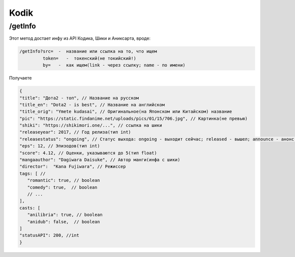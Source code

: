 Kodik
=====

.. _/getInfo:

/getInfo
------------

Этот метод достает инфу из API Кодика, Шики и Аниксарта, вроде:

.. code-block:: console

   /getInfo?src=  -  название или ссылка на то, что ищем
            token=   -  токенский(не токийский!)
            by=   -  как ищем(link - через ссылку; name - по имени)
Получаете

.. code-block:: console

   {
   "title": "Дота2 - топ", // Название на русском
   "title_en": "Dota2 - is best", // Название на английском
   "title_orig": "Ymete kudasai", // Оригинальное(на Японском или Китайском) название
   "pic": "https://static.findanime.net/uploads/pics/01/15/706.jpg", // Картинка(не превью)
   "shiki": "https://shikimori.one/...", // ссылка на шики
   "releaseyear": 2017, // Год релиза(тип int)
   "releasestatus": "ongoing", // Статус выхода: ongoing - выходит сейчас; released - вышел; announce - анонс.
   "eps": 12, // Эпизодов(тип int)
   "score": 4.12, // Оценки, указываются до 5(тип float)
   "mangaauthor": "Dagiwara Daisuke", // Автор манги(инфа с шики)
   "director":  "Kana Fujiwara", // Режиссер
   tags: [ //
      "romantic": true, // boolean
      "comedy": true,  // boolean
      // ...
   ],
   casts: [
      "anilibria": true, // boolean
      "anidub": false,  // boolean
   ]
   "statusAPI": 200, //int
   }
   



